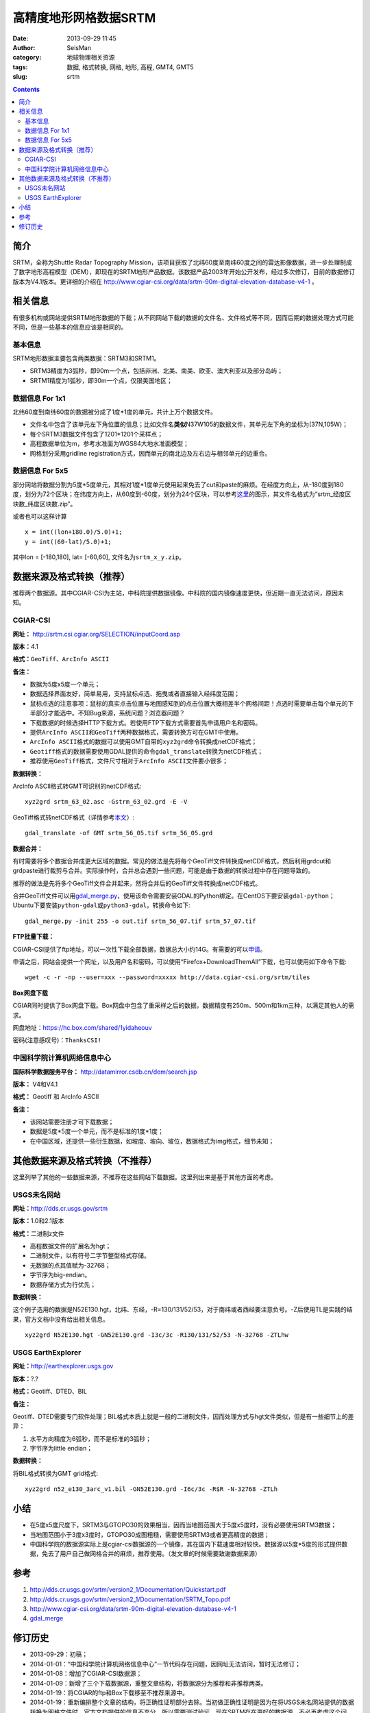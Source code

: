 高精度地形网格数据SRTM
#######################

:date: 2013-09-29 11:45
:author: SeisMan
:category: 地球物理相关资源
:tags: 数据, 格式转换, 网格, 地形, 高程, GMT4, GMT5
:slug: srtm

.. contents::

简介
====

SRTM，全称为Shuttle Radar Topography Mission，该项目获取了北纬60度至南纬60度之间的雷达影像数据，进一步处理制成了数字地形高程模型（DEM），即现在的SRTM地形产品数据。该数据产品2003年开始公开发布，经过多次修订，目前的数据修订版本为V4.1版本。更详细的介绍在 http://www.cgiar-csi.org/data/srtm-90m-digital-elevation-database-v4-1 。

相关信息
========

有很多机构或网站提供SRTM地形数据的下载；从不同网站下载的数据的文件名、文件格式等不同，因而后期的数据处理方式可能不同，但是一些基本的信息应该是相同的。

基本信息
--------

SRTM地形数据主要包含两类数据：SRTM3和SRTM1。

-  SRTM3精度为3弧秒，即90m一个点，包括非洲、北美、南美、欧亚、澳大利亚以及部分岛屿；
-  SRTM1精度为1弧秒，即30m一个点，仅限美国地区；

数据信息 For 1x1
----------------

北纬60度到南纬60度的数据被分成了1度\*1度的单元，共计上万个数据文件。

-  文件名中包含了该单元左下角位置的信息；比如文件名\ **类似**\ N37W105的数据文件，其单元左下角的坐标为(37N,105W)；
-  每个SRTM3数据文件包含了1201\*1201个采样点；
-  高程数据单位为m，参考水准面为WGS84大地水准面模型；
-  网格划分采用gridline registration方式，因而单元的南北边及左右边与相邻单元的边重合。

数据信息 For 5x5
----------------

部分网站将数据分割为5度\*5度单元，其相对1度\*1度单元使用起来免去了cut和paste的麻烦。在经度方向上，从-180度到180度，划分为72个区块；在纬度方向上，从60度到-60度，划分为24个区块，可以参考\ `这里 <http://srtm.csi.cgiar.org/SELECTION/inputCoord.asp>`_\ 的图示，其文件名格式为“srtm\_经度区块数\_纬度区块数.zip”。

或者也可以这样计算

::

    x = int((lon+180.0)/5.0)+1;
    y = int((60-lat)/5.0)+1;

其中lon = [-180,180], lat= [-60,60], 文件名为\ ``srtm_x_y.zip``\ 。

数据来源及格式转换（推荐）
==========================

推荐两个数据源。其中CGIAR-CSI为主站，中科院提供数据镜像。中科院的国内镜像速度更快，但近期一直无法访问，原因未知。

CGIAR-CSI
---------


**网址：** http://srtm.csi.cgiar.org/SELECTION/inputCoord.asp

**版本：**\ 4.1

**格式：**\ \ ``GeoTiff``\ 、\ ``ArcInfo ASCII``

**备注：**

-  数据为5度x5度一个单元；
-  数据选择界面友好，简单易用，支持鼠标点选、拖曳或者直接输入经纬度范围；
-  鼠标点选的注意事项：鼠标的真实点击位置与地图感知到的点击位置大概相差半个网格间距！点选时需要单击每个单元的下半部分才能选中。不知Bug来源，系统问题？浏览器问题？
-  下载数据的时候选择HTTP下载方式。若使用FTP下载方式需要首先申请用户名和密码。
-  提供\ ``ArcInfo ASCII``\ 和\ ``GeoTiff``\ 两种数据格式，需要转换方可在GMT中使用。
-  \ ``ArcInfo ASCII``\ 格式的数据可以使用GMT自带的\ ``xyz2grd``\ 命令转换成netCDF格式；
-  \ ``Geotiff``\ 格式的数据需要使用GDAL提供的命令\ ``gdal_translate``\ 转换为netCDF格式；
-  推荐使用\ ``GeoTiff``\ 格式，文件尺寸相对于\ ``ArcInfo ASCII``\ 文件要小很多；

**数据转换：**

ArcInfo ASCII格式转GMT可识别的netCDF格式::

 xyz2grd srtm_63_02.asc -Gstrm_63_02.grd -E -V

GeoTiff格式转netCDF格式（详情参考\ `本文 <{filename}/GMT/2014-01-11_convert-geotiff-to-gmt.rst>`_\ ）::

 gdal_translate -of GMT srtm_56_05.tif srtm_56_05.grd

**数据合并：**

有时需要将多个数据合并成更大区域的数据。常见的做法是先将每个GeoTiff文件转换成netCDF格式，然后利用grdcut和grdpaste进行裁剪与合并。实际操作时，合并总会遇到一些问题，可能是由于数据的转换过程中存在问题导致的。

推荐的做法是先将多个GeoTiff文件合并起来，然将合并后的GeoTiff文件转换成netCDF格式。

合并GeoTiff文件可以用\ `gdal_merge.py <http://gdal.org/gdal_merge.html>`_\ ，使用该命令需要安装GDAL的Python绑定。在CentOS下要安装\ ``gdal-python``\ ；Ubuntu下要安装\ ``python-gdal``\ 或\ ``python3-gdal``\ 。转换命令如下::

    gdal_merge.py -init 255 -o out.tif srtm_56_07.tif srtm_57_07.tif

**FTP批量下载：**

CGIAR-CSI提供了ftp地址，可以一次性下载全部数据，数据总大小约14G。有需要的可以\ `申请 <https://harvestchoice.wufoo.com/forms/download-cgiarcsi-srtm>`_\ 。

申请之后，网站会提供一个网址，以及用户名和密码，可以使用“Firefox+DownloadThemAll”下载，也可以使用如下命令下载::

 wget -c -r -np --user=xxx --password=xxxxx http://data.cgiar-csi.org/srtm/tiles

**Box网盘下载**

CGIAR同时提供了Box网盘下载。Box网盘中包含了重采样之后的数据，数据精度有250m、500m和1km三种，以满足其他人的需求。

网盘地址：https://hc.box.com/shared/1yidaheouv

密码(注意感叹号)：\ ``ThanksCSI!``

中国科学院计算机网络信息中心
----------------------------

**国际科学数据服务平台：** http://datamirror.csdb.cn/dem/search.jsp

**版本：** V4和V4.1

**格式：** Geotiff 和 ArcInfo ASCII

**备注：**

-  该网站需要注册才可下载数据；
-  数据是5度\*5度一个单元，而不是标准的1度\*1度；
-  在中国区域，还提供一些衍生数据，如坡度、坡向、坡位，数据格式为img格式，细节未知；

其他数据来源及格式转换（不推荐）
=================================

这里列举了其他的一些数据来源，不推荐在这些网站下载数据。这里列出来是基于其他方面的考虑。

USGS未名网站
------------

**网址：**\ http://dds.cr.usgs.gov/srtm

**版本：**\ 1.0和2.1版本

**格式：**\ 二进制z文件

-  高程数据文件的扩展名为hgt；
-  二进制文件，以有符号二字节整型格式存储。
-  无数据的点其值赋为-32768；
-  字节序为big-endian。
-  数据存储方式为行优先；

**数据转换：**

这个例子选用的数据是N52E130.hgt，北纬、东经，-R=130/131/52/53，对于南纬或者西经要注意负号。-Z后使用TL是实践的结果，官方文档中没有给出相关信息。

::

 xyz2grd N52E130.hgt -GN52E130.grd -I3c/3c -R130/131/52/53 -N-32768 -ZTLhw

USGS EarthExplorer
------------------

**网址：**\ http://earthexplorer.usgs.gov

**版本：**?.?

**格式：**\ Geotiff、DTED、BIL

**备注：**

Geotiff、DTED需要专门软件处理；BIL格式本质上就是一般的二进制文件，因而处理方式与hgt文件类似，但是有一些细节上的差异：

#. 水平方向精度为6弧秒，而不是标准的3弧秒；
#. 字节序为little endian；

**数据转换：**

将BIL格式转换为GMT grid格式::

 xyz2grd n52_e130_3arc_v1.bil -GN52E130.grd -I6c/3c -R$R -N-32768 -ZTLh

小结
====

-  在5度x5度尺度下，SRTM3与GTOPO30的效果相当，因而当地图范围大于5度x5度时，没有必要使用SRTM3数据；
-  当地图范围小于3度x3度时，GTOPO30成图粗糙，需要使用SRTM3或者更高精度的数据；
-  中国科学院的数据源实际上是cgiar-csi数据源的一个镜像，其在国内下载速度相对较快。数据源以5度\*5度的形式提供数据，免去了用户自己做网格合并的麻烦，推荐使用。（发文章的时候需要致谢数据来源）

参考
====

#. http://dds.cr.usgs.gov/srtm/version2_1/Documentation/Quickstart.pdf
#. http://dds.cr.usgs.gov/srtm/version2_1/Documentation/SRTM_Topo.pdf
#. http://www.cgiar-csi.org/data/srtm-90m-digital-elevation-database-v4-1
#. `gdal_merge <http://gdal.org/gdal_merge.html>`_

修订历史
========

- 2013-09-29：初稿；
- 2014-01-01：“中国科学院计算机网络信息中心”一节代码存在问题，因网址无法访问，暂时无法修订；
- 2014-01-08：增加了CGIAR-CSI数据源；
- 2014-01-09：新增了三个下载数据源，重整文章结构，将数据源分为推荐和非推荐两类。
- 2014-01-19：将CGIAR的ftp和Box下载移至不推荐来源中。
- 2014-01-19：重新编排整个文章的结构，将正确性证明部分去除。当初做正确性证明是因为在将USGS未名网站提供的数据转换为网格文件时，官方文档提供的信息不充分，所以需要测试验证。现在SRTM存在更好的数据源，不必再考虑这个问题。
- 2014-05-22：调整文章结构。由于中科院的数据源一直没有修复，因而仅推荐使用CGIAR的数据；
- 2015-01-15：新增gdal_merge.py，用于合并GeoTiff文件；
